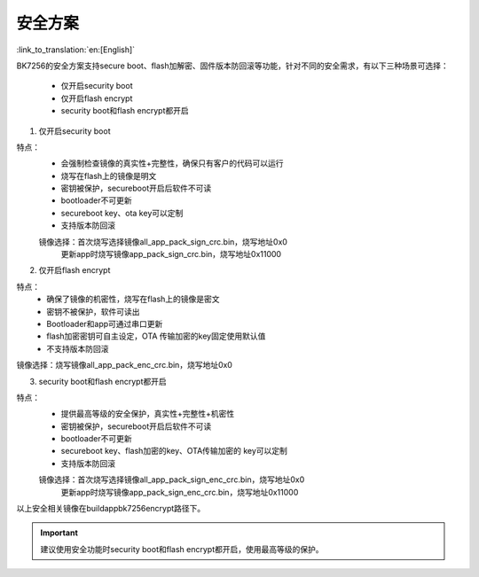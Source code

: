 安全方案
=====================

:link_to_translation:`en:[English]`

BK7256的安全方案支持secure boot、flash加解密、固件版本防回滚等功能，针对不同的安全需求，有以下三种场景可选择：

 - 仅开启security boot
 - 仅开启flash encrypt
 - security boot和flash encrypt都开启

1.  仅开启security boot

特点：
 - 会强制检查镜像的真实性+完整性，确保只有客户的代码可以运行
 - 烧写在flash上的镜像是明文
 - 密钥被保护，secureboot开启后软件不可读
 - bootloader不可更新
 - secureboot key、ota key可以定制
 - 支持版本防回滚

 镜像选择：首次烧写选择镜像all_app_pack_sign_crc.bin，烧写地址0x0
         更新app时烧写镜像app_pack_sign_crc.bin，烧写地址0x11000

2.  仅开启flash encrypt

特点：
 - 确保了镜像的机密性，烧写在flash上的镜像是密文
 - 密钥不被保护，软件可读出
 - Bootloader和app可通过串口更新
 - flash加密密钥可自主设定，OTA 传输加密的key固定使用默认值
 - 不支持版本防回滚

镜像选择：烧写镜像all_app_pack_enc_crc.bin，烧写地址0x0

3.  security boot和flash encrypt都开启

特点：
 - 提供最高等级的安全保护，真实性+完整性+机密性
 - 密钥被保护，secureboot开启后软件不可读
 - bootloader不可更新
 - secureboot key、flash加密的key、OTA传输加密的 key可以定制
 - 支持版本防回滚

 镜像选择：首次烧写选择镜像all_app_pack_sign_enc_crc.bin，烧写地址0x0
        更新app时烧写镜像app_pack_sign_enc_crc.bin，烧写地址0x11000

以上安全相关镜像在build\app\bk7256\encrypt路径下。

.. important::
    建议使用安全功能时security boot和flash encrypt都开启，使用最高等级的保护。


